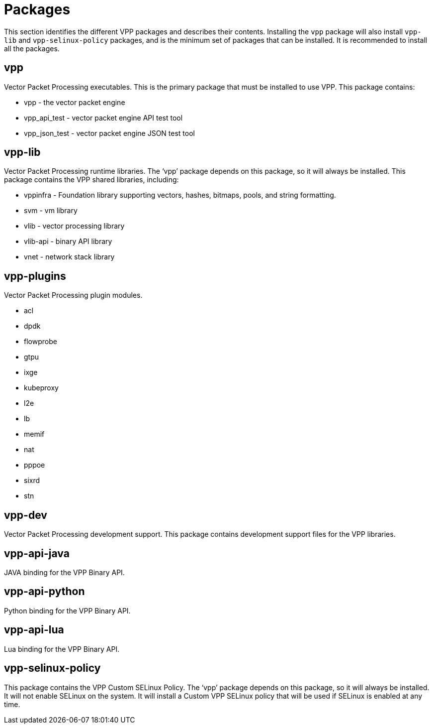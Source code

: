 [id='packages_{context}']
= Packages

// Included in:

This section identifies the different VPP packages and describes their contents. Installing the `vpp` package will also install `vpp-lib` and `vpp-selinux-policy` packages, and is the minimum set of packages that can be installed. It is recommended to install all the packages.

== vpp

Vector Packet Processing executables. This is the primary package that must be installed to use VPP. This package contains:

* vpp - the vector packet engine
* vpp_api_test - vector packet engine API test tool
* vpp_json_test - vector packet engine JSON test tool

== vpp-lib

Vector Packet Processing runtime libraries. The ‘vpp’ package depends on this package, so it will always be installed. This package contains the VPP shared libraries, including:

* vppinfra - Foundation library supporting vectors, hashes, bitmaps, pools, and string formatting.
* svm - vm library
* vlib - vector processing library
* vlib-api - binary API library
* vnet - network stack library

== vpp-plugins

Vector Packet Processing plugin modules.

* acl
* dpdk
* flowprobe
* gtpu
* ixge
* kubeproxy
* l2e
* lb
* memif
* nat
* pppoe
* sixrd
* stn

== vpp-dev

Vector Packet Processing development support. This package contains development support files for the VPP libraries.

== vpp-api-java

JAVA binding for the VPP Binary API.

== vpp-api-python

Python binding for the VPP Binary API.

== vpp-api-lua

Lua binding for the VPP Binary API.

== vpp-selinux-policy

This package contains the VPP Custom SELinux Policy. The ‘vpp’ package depends on this package, so it will always be installed. It will not enable SELinux on the system. It will install a Custom VPP SELinux policy that will be used if SELinux is enabled at any time.

